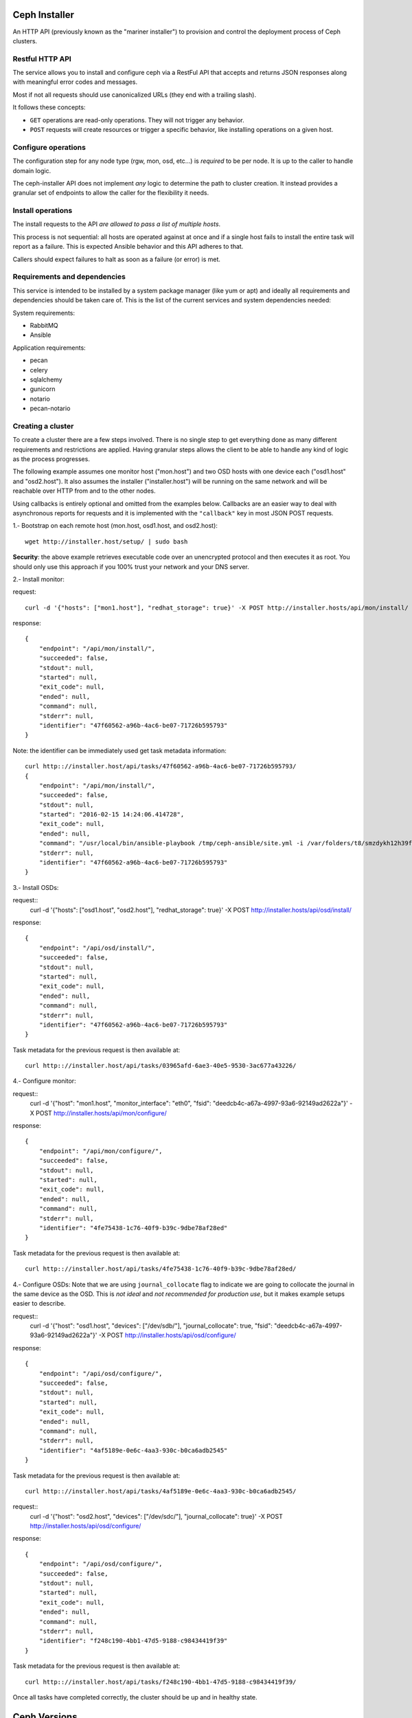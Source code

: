 Ceph Installer
==============
An HTTP API (previously known as the "mariner installer") to provision and
control the deployment process of Ceph clusters.


Restful HTTP API
----------------
The service allows you to install and configure ceph via a RestFul API that
accepts and returns JSON responses along with meaningful error codes and
messages.

Most if not all requests should use canonicalized URLs (they end with
a trailing slash).

It follows these concepts:

* ``GET`` operations are read-only operations. They will not trigger any
  behavior.

* ``POST`` requests will create resources or trigger a specific behavior, like
  installing operations on a given host.

Configure operations
--------------------
The configuration step for any node type (rgw, mon, osd, etc...) is *required* to
be per node. It is up to the caller to handle domain logic.

The ceph-installer API does not implement *any* logic to determine the path to
cluster creation. It instead provides a granular set of endpoints to allow the
caller for the flexibility it needs.

Install operations
------------------
The install requests to the API *are allowed to pass a list of multiple hosts*.

This process is not sequential: all hosts are operated against at
once and if a single host fails to install the entire task will report as
a failure. This is expected Ansible behavior and this API adheres to that.

Callers should expect failures to halt as soon as a failure (or error) is met.

Requirements and dependencies
-----------------------------
This service is intended to be installed by a system package manager (like yum
or apt) and ideally all requirements and dependencies should be taken care of.
This is the list of the current services and system dependencies needed:

System requirements:

* RabbitMQ
* Ansible

Application requirements:

* pecan
* celery
* sqlalchemy
* gunicorn
* notario
* pecan-notario


Creating a cluster
------------------
To create a cluster there are a few steps involved. There is no single step to
get everything done as many different requirements and restrictions are
applied. Having granular steps allows the client to be able to handle any kind
of logic as the process progresses.

The following example assumes one monitor host ("mon.host") and two OSD hosts
with one device each ("osd1.host" and "osd2.host"). It also assumes the
installer ("installer.host") will be running on the same network and will be
reachable over HTTP from and to the other nodes.

Using callbacks is entirely optional and omitted from the examples below.
Callbacks are an easier way to deal with asynchronous reports for requests and
it is implemented with the ``"callback"`` key in most JSON POST requests.

1.- Bootstrap on each remote host (mon.host, osd1.host, and osd2.host)::

    wget http://installer.host/setup/ | sudo bash

**Security**: the above example retrieves executable code over an
unencrypted protocol and then executes it as root.  You should only
use this approach if you 100% trust your network and your DNS
server.


2.- Install monitor:

request::

    curl -d '{"hosts": ["mon1.host"], "redhat_storage": true}' -X POST http://installer.hosts/api/mon/install/

response::

    {
        "endpoint": "/api/mon/install/",
        "succeeded": false,
        "stdout": null,
        "started": null,
        "exit_code": null,
        "ended": null,
        "command": null,
        "stderr": null,
        "identifier": "47f60562-a96b-4ac6-be07-71726b595793"
    }

Note: the identifier can be immediately used get task metadata information::

    curl http:://installer.host/api/tasks/47f60562-a96b-4ac6-be07-71726b595793/
    {
        "endpoint": "/api/mon/install/",
        "succeeded": false,
        "stdout": null,
        "started": "2016-02-15 14:24:06.414728",
        "exit_code": null,
        "ended": null,
        "command": "/usr/local/bin/ansible-playbook /tmp/ceph-ansible/site.yml -i /var/folders/t8/smzdykh12h39f8r0vwv5vzf00000gn/T/47f60562-a96b-4ac6-be07-71726b595793__ilpiv --extra-vars {\"ceph_stable\": true} --tags package-install",
        "stderr": null,
        "identifier": "47f60562-a96b-4ac6-be07-71726b595793"
    }

3.- Install OSDs:

request::
    curl -d '{"hosts": ["osd1.host", "osd2.host"], "redhat_storage": true}' -X POST http://installer.hosts/api/osd/install/

response::

    {
        "endpoint": "/api/osd/install/",
        "succeeded": false,
        "stdout": null,
        "started": null,
        "exit_code": null,
        "ended": null,
        "command": null,
        "stderr": null,
        "identifier": "47f60562-a96b-4ac6-be07-71726b595793"
    }


Task metadata for the previous request is then available at::

    curl http:://installer.host/api/tasks/03965afd-6ae3-40e5-9530-3ac677a43226/


4.- Configure monitor:

request::
    curl -d '{"host": "mon1.host", "monitor_interface": "eth0", "fsid": "deedcb4c-a67a-4997-93a6-92149ad2622a"}' -X POST http://installer.hosts/api/mon/configure/

response::

    {
        "endpoint": "/api/mon/configure/",
        "succeeded": false,
        "stdout": null,
        "started": null,
        "exit_code": null,
        "ended": null,
        "command": null,
        "stderr": null,
        "identifier": "4fe75438-1c76-40f9-b39c-9dbe78af28ed"
    }

Task metadata for the previous request is then available at::

    curl http:://installer.host/api/tasks/4fe75438-1c76-40f9-b39c-9dbe78af28ed/


4.- Configure OSDs:
Note that we are using ``journal_collocate`` flag to indicate we are going to
collocate the journal in the same device as the OSD. This is *not ideal* and
*not recommended for production use*, but it makes example setups easier to
describe.

request::
    curl -d '{"host": "osd1.host", "devices": ["/dev/sdb/"], "journal_collocate": true, "fsid": "deedcb4c-a67a-4997-93a6-92149ad2622a"}' -X POST http://installer.hosts/api/osd/configure/

response::

    {
        "endpoint": "/api/osd/configure/",
        "succeeded": false,
        "stdout": null,
        "started": null,
        "exit_code": null,
        "ended": null,
        "command": null,
        "stderr": null,
        "identifier": "4af5189e-0e6c-4aa3-930c-b0ca6adb2545"
    }

Task metadata for the previous request is then available at::

    curl http:://installer.host/api/tasks/4af5189e-0e6c-4aa3-930c-b0ca6adb2545/


request::
    curl -d '{"host": "osd2.host", "devices": ["/dev/sdc/"],
    "journal_collocate": true}' -X POST
    http://installer.hosts/api/osd/configure/

response::

    {
        "endpoint": "/api/osd/configure/",
        "succeeded": false,
        "stdout": null,
        "started": null,
        "exit_code": null,
        "ended": null,
        "command": null,
        "stderr": null,
        "identifier": "f248c190-4bb1-47d5-9188-c98434419f39"
    }

Task metadata for the previous request is then available at::

    curl http:://installer.host/api/tasks/f248c190-4bb1-47d5-9188-c98434419f39/


Once all tasks have completed correctly, the cluster should be up and in
healthy state.

Ceph Versions
=============

The default for the ``/api/*/install`` endpoints is to install the latest upstream
stable version of ceph. If you'd like to install the latest Red Hat Ceph Storage ensure
that the node being provisioned is correctly entitled and that the ``redhat_storage`` option
is set to ``True`` in the json body you send to the install endpoint.


Endpoints
=========
The parent endpoint for any API interaction is ``/api/``. The service provides
a setup script as well that can be used to ensure a remote node can comply with
certain requirements like: a deployment user, ssh keys, and sudo permissions.

``setup``
=========

``/setup/``
-----------
* ``GET``: Generates a BASH script to be downloaded as ``setup.sh``. This
  script should be executed with super user privileges on the remote node as it
  will perform the following actions:

  * create an ``ceph-installer`` user
  * ensure that the ``ceph-installer`` user can use sudo without a password prompt
  * remove the ``requiretty`` from ``/etc/sudoers`` if set, so that SSH
    connections allow non-interactive sessions from using ``sudo``
  * retrieve the SSH key that will be used for provisioning (see
    :ref:`provisioning_key`)
  * append the provisioning key onto ``$HOME/ceph-installer/.ssh/authorized_keys``

.. _provisioning_key:

``/setup/key/``
---------------
This endpoint will serve the public SSH key *from the user that is running the
service* assuming the location of: ``$HOME/.ssh/id_rsa.pub``. If this file does
not exist the service will proceed to create one *while processing the
request*.


``api``
=======

``/api/``
---------
* ``GET``: Will return the current status of the service.

Responses:
^^^^^^^^^^
200: All components of the system are operational
Body: ``{}``

500: System Error
Body: ``{"message": "Sample Error message"}``

Other possible responses for known system failures may include:

* ``{"message": "Could not find ansible in system paths"}``
* ``{"message": "No running Celery worker was found"}``
* ``{"message": "Error connecting to RabbitMQ"}``
* ``{"message": "RabbitMQ is not running or not reachable"}``
* ``{"message": "Could not connect or retrieve information from tha database"}``


``tasks``
=========

A task is created when an action on a remote node is triggered (for example to
install packages on a monitor node).  They can be used to track the progress of
the operation, like installing or configuring a remote node.

Tasks contain metadata for these calls. This metadata includes items like: start
time, end time, success, stderr, stdout

It provides two ways to consume the status of a given task:

* polling
* callback

Callback System
---------------
Each API endpoint will allow an optional "callback" key with a URL value. That
URL will be triggered when a task has finished (this includes error, success,
or failure states).

The request for the callback URL will be an HTTP POST with the full JSON
metadata of the task.


Polling
-------
As soon as a call is performed and conditions are met for provisioning on
a remote node a "task" is created. This means the information is not atomic, it
is available as soon as the call proceeds to a remote node interaction and
information gets updated as the task completes.

When a task is not done it will have a ``null`` value for the ``ended`` key, will
default to ``"succeeded": "false"`` and it will have a ``completed`` key that will
be ``true`` when the task has finished.  These tasks have an unique identifier.
The endpoints *will always return a 200 when they are available*.

Polling is not subject to handle state with HTTP status codes (e.g. 304)


``/api/tasks/``
---------------
* ``GET``: Returns a list of all available tasks.
Responses:
^^^^^^^^^^
200: Available tasks
Body ::

    [
        {'command': 'command arguments flags sample',
          'ended': '2016-01-27T15:03:23.438172',
          'endpoint': '/api/rgw/configure',
          'id': '2207bde6-4346-4a83-984a-40a5c00056c1',
          'started': '2016-01-27T15:03:22.638173',
          'stderr': 'command stderr',
          'stdout': 'command stdout',
          'succeeded': True,
        }
    ]


500: System Error
Body: ``{"message": "Sample Error message"}``

``/api/tasks/{ task-id }/``
---------------------------
* ``GET``: Distinct task metadata
Responses:
^^^^^^^^^^
200: All components of the system are operational
Body ::

    {'command': 'command arguments flags sample',
      'ended': '2016-01-27T15:03:23.438172',
      'endpoint': '/api/rgw/configure',
      'id': '2207bde6-4346-4a83-984a-40a5c00056c1',
      'started': '2016-01-27T15:03:22.638173',
      'stderr': 'command stderr',
      'stdout': 'command stdout'
    }


404: Task is not available
Body: ``{"message": "2207bde6-4346-4a83-984a-40a5c00056c1 is not available"}``

500: System Error
Body: ``{"message": "Sample Error message"}``

``mon``
=======

``/api/mon/install/``
---------------------
* ``POST``: Start the installation process for monitor(s)
Body ::

    {
        'hosts': ['mon1.example.com', 'mon2.example.com', 'mon3.example.com'],
        'redhat_storage': False,
        'callback': 'http://example.com/task-callback/'
    }


``/api/mon/configure/``
-----------------------
* ``POST``: Configure monitor(s)
Body ::

    {
        'host': 'mon1.example.com',
        'monitor_interface': 'eth0',
        'fsid': 'deedcb4c-a67a-4997-93a6-92149ad2622a',
        'monitor_secret': '',
        'redhat_storage': False,
        'callback': 'http://example.com/task-callback/'
    }

The field ``monitor_secret`` is not required. If not provided, it will
be autogenerated and that value will be used.


``osd``
=======


``/api/osd/install/``
---------------------
* ``POST``: Start the installation process for monitor(s)
Body ::

    {
        'hosts': ['osd1.example.com', 'osd2.example.com'],
        'redhat_storage': False,
        'callback': 'http://example.com/task-callback/'
    }


``/api/osd/configure/``
-----------------------
* ``POST``: Configure OSD(s)
Body ::

    {
        'devices': ['/dev/sdb'],
        'hostname': 'osd1.example.com',
        'journal_collocate': True,
        'callback': 'http://example.com/task-callback/'
    }


``journal_collocate`` will use the same device as the OSD for the journal. This
is not ideal and might incur in a performance penalty.


``rgw``
=======


``/api/rgw/install/``
---------------------
* ``POST``: Start the installation process for monitor(s)
Body ::

    {
        'hosts': ['rgw1.example.com', 'rgw2.example.com'],
        'redhat_storage': False,
        'callback': 'http://example.com/task-callback/'
    }


``/api/rgw/configure/``
-----------------------
* ``POST``: Configure OSD(s)
``name`` is optional, will default to ``rgw.$short-hostname``, using the
examples below, that would be ``rgw.node1`` and ``rgw.node2``. It is allowed to
specify a ``name`` to alter this default behavior.

Body ::

    {
        'name': 'main',
        'hostname': 'rgw1.example.com',
        'callback': 'http://example.com/task-callback/'
    }


``calamari``
============

``/api/calamari/install/``
--------------------------
* ``POST``: Start the installation process for calamari
Body ::

    {
        'host': ['calamari.example.com'],
        'redhat_storage': False,
        'callback': 'http://example.com/task-callback/'
    }

``/api/calamari/configure/``
----------------------------
# TODO
